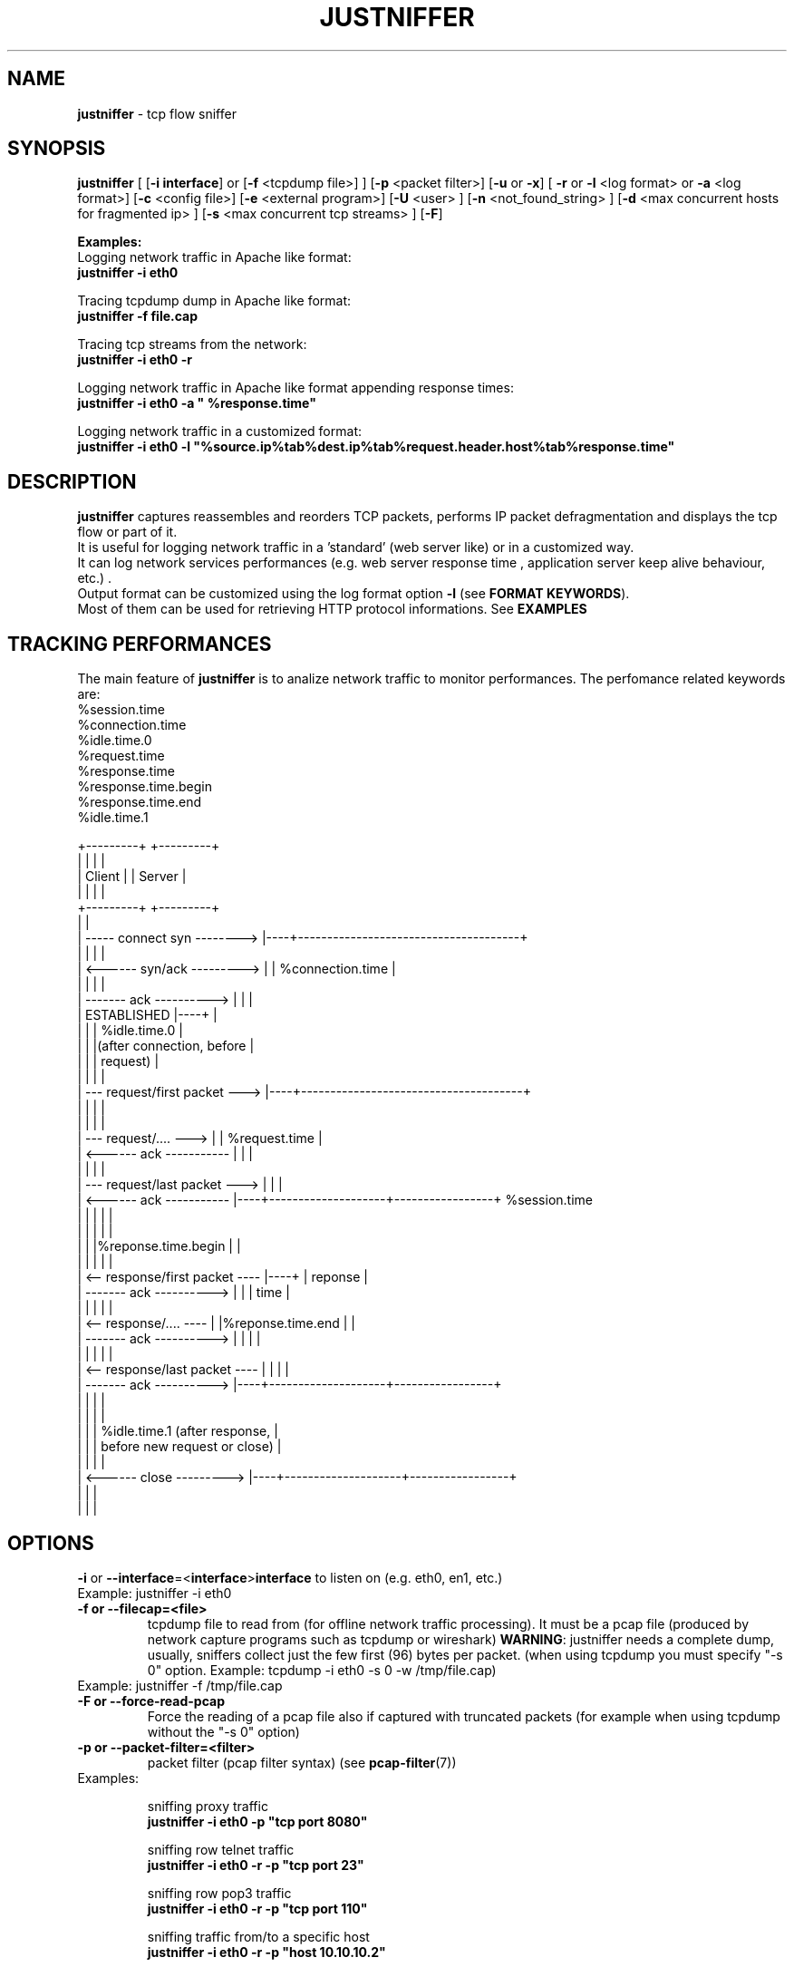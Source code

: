 .TH JUSTNIFFER 8 "Mar 10, 2016" "" ""
.SH NAME
\fBjustniffer \fP- tcp flow sniffer
\fB
.SH SYNOPSIS
.nf
.fam C
\fBjustniffer\fP [ [\fB-i\fP \fBinterface\fP] or [\fB-f\fP <tcpdump file>] ] [\fB-p\fP <packet filter>] [\fB-u\fP or \fB-x\fP] [ \fB-r\fP or \fB-l\fP <log format> or \fB-a\fP <log format>] [\fB-c\fP <config file>]  [\fB-e\fP <external program>]  [\fB-U\fP <user> ]  [\fB-n\fP <not_found_string> ]  [\fB-d\fP <max concurrent hosts for fragmented ip> ] [\fB-s\fP <max concurrent tcp streams> ]  [\fB-F\fP]  
.fam T

\fBExamples:\fP 
  Logging network traffic in Apache like format:
      \fBjustniffer -i eth0\fP 

  Tracing tcpdump dump in Apache like format:
      \fBjustniffer -f file.cap\fP 
  
  Tracing tcp streams from the network:
      \fBjustniffer -i eth0 -r\fP 

  Logging network traffic in Apache like format appending response times:
      \fBjustniffer -i eth0 -a " %response.time"\fP 

  Logging network traffic in a customized format:
      \fBjustniffer -i eth0 -l "%source.ip%tab%dest.ip%tab%request.header.host%tab%response.time"\fP 


.fi
.SH DESCRIPTION
 \fBjustniffer\fP captures reassembles and reorders TCP packets, performs IP packet defragmentation and displays the tcp flow or part of it.
 It is useful for logging network traffic in a 'standard' (web server like) or in a customized way.
 It can log network services performances (e.g. web server response time , application server keep alive behaviour, etc.) .
 Output format can be customized using the log format option \fB-l\fP (see \fBFORMAT KEYWORDS\fP). 
 Most of them can be used for retrieving HTTP protocol informations. See \fBEXAMPLES\fP

.SH TRACKING PERFORMANCES

 The main feature of \fBjustniffer\fP is to analize network traffic to monitor performances. The perfomance related keywords are:
  %session.time
    %connection.time
    %idle.time.0
    %request.time
    %response.time
        %response.time.begin
        %response.time.end
    %idle.time.1

 +---------+                           +---------+
 |         |                           |         |
 |  Client |                           | Server  |
 |         |                           |         |
 +---------+                           +---------+
      |                                     |
      |  -----   connect syn   -------->    |----+--------------------------------------+
      |                                     |    |                                      |
      |  <------   syn/ack    --------->    |    | %connection.time                     |
      |                                     |    |                                      |
      |  -------     ack     ---------->    |    |                                      |
      |           ESTABLISHED               |----+                                      |
      |                                     |    | %idle.time.0                         |
      |                                     |    |(after connection, before             |
      |                                     |    | request)                             |
      |                                     |    |                                      |
      |  ---  request/first packet  --->    |----+--------------------------------------+
      |                                     |    |                                      |
      |                                     |    |                                      |
      |  ---  request/....          --->    |    | %request.time                        |
      |  <------     ack     -----------    |    |                                      |
      |                                     |    |                                      |
      |  ---   request/last packet  --->    |    |                                      | 
      |  <------     ack     -----------    |----+--------------------+-----------------+ %session.time
      |                                     |    |                    |                 |
      |                                     |    |                    |                 |
      |                                     |    |%reponse.time.begin |                 |
      |                                     |    |                    |                 |
      |  <--  response/first packet ----    |----+                    | reponse         |
      |  -------     ack     ---------->    |    |                    | time            |
      |                                     |    |                    |                 |
      |  <--  response/....         ----    |    |%reponse.time.end   |                 |
      |  -------     ack     ---------->    |    |                    |                 |
      |                                     |    |                    |                 |
      |  <--  response/last packet  ----    |    |                    |                 |
      |  -------     ack     ---------->    |----+--------------------+-----------------+
      |                                     |    |                                      |
      |                                     |    |                                      |
      |                                     |    | %idle.time.1 (after response,        |
      |                                     |    | before new request or close)         |
      |                                     |    |                                      |
      |  <------   close      --------->    |----+--------------------+-----------------+
      |                                     |    |
      |                                     |    |


.SH OPTIONS
\fB-i\fP or \fB--interface\fP=<\fBinterface\fP>\fBinterface\fP to listen on (e.g. eth0, en1, etc.)
.TP
Example: justniffer -i eth0
.TP
.B
\fB-f\fP or \fB--filecap\fP=<file>
tcpdump file to read from (for offline network traffic processing). It must be a pcap file (produced by network capture programs such as tcpdump or wireshark)
\fBWARNING\fP: justniffer needs a complete dump, usually, sniffers collect just the few first (96) bytes per packet. (when using tcpdump you must specify "-s 0" option. Example: tcpdump -i eth0 -s 0 -w /tmp/file.cap)
.TP
Example: justniffer -f /tmp/file.cap
.TP
.B
\fB-F\fP or \fB--force-read-pcap\fP
Force the reading of a pcap file also if captured with truncated packets (for example when using tcpdump without the "-s 0" option)
.TP
.B
\fB-p\fP or \fB--packet-filter\fP=<filter>
packet filter (pcap filter syntax) (see \fBpcap-filter\fP(7))
.TP
Examples: 

  sniffing proxy traffic
    \fBjustniffer -i eth0 -p "tcp port 8080"\fP

  sniffing row telnet traffic
    \fBjustniffer -i eth0 -r -p "tcp port 23"\fP

  sniffing row pop3 traffic
    \fBjustniffer -i eth0 -r -p "tcp port 110"\fP
    
  sniffing  traffic from/to a specific host 
    \fBjustniffer -i eth0 -r -p "host 10.10.10.2"\fP

  sniffing  HTTP traffic from/to a specific host and port 
    \fBjustniffer -i eth0 -r -p "host 10.10.10.2 and tcp port 80"\fP
.TP
.B
\fB-l\fP or \fB--log-format\fP=<format>
log format. You can specify the output string format containing reserved keyword that will be replaced with the proper value (see \fBFORMAT KEYWORDS\fP). If missing, the CLF (Common Log Format, used by 
almost all web servers) is used as default.
"%source.ip - - [%request.timestamp(%d/%b/%Y:%T %z)] \"%request.line\" %response.code %response.header.content-length \"%request.header.referer\" \"%request.header.user-agent)\""
.TP
Example: justniffer -i eth0 -l "\\"%request.line\\"%tab%response.time"

    "POST /v2/rss/alerts?src=ffbmext2.1.034 HTTP/1.1" 0.139011
    "POST /v2/rss/network/oreste.notelli?src=ffbmext2.1.034 HTTP/1.1" 0.623382
    "GET /man_page_howto.html HTTP/1.1"       0.024437
    "GET /ig?hl=en HTTP/1.1"  0.764945
    "GET /?hl=en&tab=wv HTTP/1.1"   0.242342
    "GET /s/-yCdCsgUnsI/css/homepage_c.css HTTP/1.1"        0.071942
    "GET /vi/YUvWcegtqik/default.jpg HTTP/1.1"      0.821472

.TP
.B
\fB-a\fP or \fB--append-log-format\fP=<format>
append log format. append the specified format to the default common log format (apache access_log)
.TP
Example: justniffer -i eth0 -a " %response.time"

192.168.10.102 - - [25/Jun/2009:12:02:18 +0200] "GET /nwshp?hl=en&client=firefox-a&rls=com.ubuntu:en-US:unofficial&hs=Ap6&tab=wn HTTP/1.1" 200 94077 "http://www.google.it/webhp?hl=en&safe=off&client=firefox-a&rls=com.ubuntu:en-US:unofficial&hs=Ap6&btnG=Search" "Mozilla/5.0 (X11; U; Linux i686; en-US;rv:1.9.0.11) Gecko/2009060308 Ubuntu/9.04 (jaunty) Firefox/3.0.10)" 0.712165

.TP
.B
\fB-r\fP or \fB--raw\fP
show raw stream. it is a shortcut for  -l %request%response
.TP
Example: justniffer -i eth0 -r
.TP
.B
\fB-s\fP or \fB--max-tcp-streams\fP
max concurrent tcp stream. (default= 65536) excess will be discarded
.TP
.B
\fB-d\fP or \fB--max-fragmented-ip\fP
max concurrent fragmented ip. (default= 65536) excess will be discarded
.TP
.B
\fB-x\fP or \fB--hex-encode\fP
encode unprintable characters in [<char hexcode>] format
.TP
Example: 
  justniffer -i eth0 -rx
.TP
.B
\fB-u\fP or \fB--unprintable\fP
encode as dots (.) unprintable characters ( for more control on character you should use pipilining to cat -v. 
.TP
Example: 
  justniffer -i eth0 -l "%request%newline%response"| cat -v
  justniffer -i eth0 -ru
.TP
.B
\fB-e\fP or \fB--execute\fP=<external program>
call the specified external program/shell script pipelining the standard output for each request/response phase
You can write shell script for handling, for example, HTTP traffic
.TP
Example: 
  justniffer -i eth0 -l "%request%newline%response" -e "tail -2 "

.TP
.B
\fB-n\fP or \fB--not-found\fP=<not found string>
Not found string. It is used to replace a specified keyword when it cannot be valued because it is not found.
All request.header.* and response.header.* keywords can override the "not found string" passing it as parameter.
For example: 
 %request.header.host() will be replaced by the Host header value, or an empty string if Host header not found
 %request.header.host(UNKNOWN) will be replaced by the Host header value, or the UNKNOWN string if Host header not found
 %request.header.host will be replaced by the Host header value, or , if Host header not found, with the string specified by the \fB-n\fP option 
.TP
Examples: 
  justniffer -i eth0 -l "%request.header.connection" -n N/A  

  will produce such logs:
    N/A
    N/A
    keep-alive
    close

Note: each keyword can override the "not found string" value:

  justniffer -i eth0 -l "%request.header.connection(None) %request.header.connection(-) %request.header.connection() %request.header.connection" -n N/A  

  will produce such logs:
    None -  N/A
    None -  N/A
    keep-alive keep-alive keep-alive keep-alive
    close close close close
.TP
.B
\fB-U\fP or \fB--user\fP=<user>
User to imperfonificate when executing the program specified with the \fB-e\fP option, used to avoid to security exploits when running justniffer with root privileges
.TP
Example: 
  justniffer -i eth0 -l "%request%newline%response" -e " grep password >> /tmp/passwords.txt"  -U guest
.TP
.B
\fB-c\fP or \fB--config\fP=<config file>
configuration file. You can specify options in a configuration file (command line options override file configuration options) using the following format specifications:
.PP
.nf
.fam C
       <option> = <value>

       \fBconfiguration file example\fP:
.fam T
.fi
.RS
log-format = "%request.url %request.header.host %response.code %response.time"
.PP
packet-filter = "tcp port 80 or tcp port 8080 or tcp port 3526"


.SH FORMAT KEYWORDS
List of all recognized keywords:
.RS
.TP
.B
%close.originator([not applicable string])
who closed the connection: client, server, timedout, n/a
the  "not applicable" string is replaced in case the keyword value cannot be applicable. 
if not provided the -n value or the default value "-" is used 
.TP
.B
%close.time
elapsed time from last response and when the connection is closed
.TP
.B
%close.timestamp([format])
is replaced by the close timestamp. You can use optional format specification (see \fBTIMESTAMP FORMAT\fP) 
.TP
.B
%connection.timestamp2([not applicable string])
is replaced by the close timestamp using format "seconds.microseconds". 
the  "not applicable" string is replaced in case the keyword value cannot be applicable. 
if not provided the -n value or the default value "-" is used 
.TP
.B
%connection
 connection persistence indicator:
    unique: the request/response is the unique in the tcp connection
    start: the request/response is the first in the tcp connection
    last : the request/response is the last in the tcp connection
    continue : the request/response is the middle in the tcp connection
.TP
.B
%connection.time([not applicable string])
elapsed time for the estabilishind the tcp connection
the  "not applicable" string is replaced in case the keyword value cannot be applicable. 
if not provided the -n value or the default value "-" is used 
.TP
.B
%connection.timestamp([format])
is replaced by the connection timestamp. You can use optional format specification (see \fBTIMESTAMP FORMAT\fP) 
.TP
.B
%connection.timestamp2([not applicable string])
is replaced by the connection timestamp using format "seconds.microseconds"
the  "not applicable" string is replaced in case the keyword value cannot be applicable. 
if not provided the -n value or the default value "-" is used 
.TP
.B
%idle.time.0([not applicable string])
elapsed time form when the connection is established and the request is started
the  "not applicable" string is replaced in case the keyword value cannot be applicable. 
if not provided the -n value or the default value "-" is used 
.TP
.B
%idle.time.1([not applicable string])
elapsed time form when the last response and the next request (or the connection closing)
the  "not applicable" string is replaced in case the keyword value cannot be applicable. 
if not provided the -n value or the default value "-" is used 
.TP
.B
%dest.ip
is replaced by the destination ip address
.TP
.B
%dest.port
is replaced by the destination tcp port
.TP
.B
%source.ip
is replaced by the source ip address
.TP
.B
%source.port
is replaced by the source tcp port
.TP
.B
%request
is replaced by the  the whole request ( (it is multiline and may contain unprintable characters)
.TP
.B
%request.timestamp([format])
is replaced by the request timestamp. You can use optional format specification (see \fBTIMESTAMP FORMAT\fP)
.TP
.B
%request.timestamp2([not applicable string])
is replaced by the request timestamp using format "seconds.microseconds"
the  "not applicable" string is replaced in case the keyword value cannot be applicable. 
if not provided the -n value or the default value "-" is used 
.TP
.B
%request.size
is replaced by the request size (including request header size)
.TP
.B
%request.line
is replaced by the request line (e.g. "GET /index.html HTTP/1.1")
.TP
.B
%request.method
is replaced by the request method (e.g. GET, POST, HEAD)
.TP
.B
%request.url
is replaced by the url
.TP
.B
%request.protocol
is replaced by the protocolo (e.g. HTTP/1.0, HTTP/1.1) 
.TP
.B
%request.grep(<regular-expression>)
is replaced by the result of the specified regular expression applied on the whole request [Perl regular expression syntax, see \fBperlre\fP(1) or \fBperl\fP(1)]. The most nested subgroup is returned 
.TP
.B
%request.header
is replaced by the request header (it is multiline)
.TP
.B
%request.header.authorization([not found string])
is replaced by the request Authorization header value
The optional "not found" string is replaced in case the keyword value was not found. 
if not provided the -n value or the default value "-" is used 
.TP
.B
%request.header.host([not found string])
is replaced by the request Host header  value
The optional "not found" string is replaced in case the keyword value was not found. 
if not provided the -n value or the default value "-" is used 
.TP
.B
%request.header.user-agent([not found string])
is replaced by the request User-Agent header  value
The optional "not found" string is replaced in case the keyword value was not found. 
if not provided the -n value or the default value "-" is used 
.TP
.B
%request.header.accept([not found string])
is replaced by the request Accept header  value
The optional "not found" string is replaced in case the keyword value was not found. 
if not provided the -n value or the default value "-" is used 
.TP
.B
%request.header.accept-language([not found string])
is replaced by the request Accept-Language header  value
The optional "not found" string is replaced in case the keyword value was not found. 
if not provided the -n value or the default value "-" is used 
.TP
.B
%request.header.accept-charset([not found string])
is replaced by the request Accept-Charset header  value
The optional "not found" string is replaced in case the keyword value was not found. 
if not provided the -n value or the default value "-" is used 
.TP
.B
%request.header.accept-encoding([not found string])
is replaced by the request Accept-Encoding header  value
The optional "not found" string is replaced in case the keyword value was not found. 
if not provided the -n value or the default value "-" is used 
.TP
.B
%request.header.connection([not found string])
is replaced by the request Connection header  value
The optional "not found" string is replaced in case the keyword value was not found. 
if not provided the -n value or the default value "-" is used 
.TP
.B
%request.header.content-encoding([not found string])
is replaced by the request Content-Encoding header  value
The optional "not found" string is replaced in case the keyword value was not found. 
if not provided the -n value or the default value "-" is used 
.TP
.B
%request.header.content-language([not found string])
is replaced by the request Content-Language header  value
The optional "not found" string is replaced in case the keyword value was not found. 
if not provided the -n value or the default value "-" is used 
.TP
.B
%request.header.content-length([not found string])
is replaced by the request Content-Length header  value
The optional "not found" string is replaced in case the keyword value was not found. 
if not provided the -n value or the default value "-" is used 
.TP
.B
%request.header.content-md5([not found string])
is replaced by the request Content-MD5 header  value
The optional "not found" string is replaced in case the keyword value was not found. 
if not provided the -n value or the default value "-" is used 
.TP
.B
%request.header.cookie([not found string])
is replaced by the request Cookie header  value
The optional "not found" string is replaced in case the keyword value was not found. 
if not provided the -n value or the default value "-" is used 
.TP
.B
%request.header.range([not found string])
is replaced by the request Range header  value
The optional "not found" string is replaced in case the keyword value was not found. 
if not provided the -n value or the default value "-" is used 
.TP
.B
%request.header.referer([not found string])
is replaced by the request Referer header  value
The optional "" string is replaced in case the keyword value was not found. 
if not provided the -n value or the default value "-" is used 
.TP
.B
%request.header.keep-alive([not found string])
is replaced by the request Keep-Alive header  value
The optional "not found" string is replaced in case the keyword value was not found. 
if not provided the -n value or the default value "-" is used 
.TP
.B
%request.header.via([not found string])
is replaced by the request Via header  value
The optional "not found" string is replaced in case the keyword value was not found. 
if not provided the -n value or the default value "-" is used 
.TP
.B
%request.header.value(<header-name>)
is replaced by the request header value (e.g. "%request.header.value(Cookie)")
.TP
.B
%request.header.grep(<regular-expression>)
is replaced by the result of the specified regular expression applied on the request header [Perl regular expression syntax, see \fBperlre\fP(1) or \fBperl\fP(1)]. The most nested subgroup is returned (e.g. to obtain the request URL:  "%request.header.grep(^[^\\s]*\\s*([^\\s]*))"
.TP
.B
%response
is replaced by the while response (it is multiline and may contain unprintable characters)
.TP
.B
%response.size
is replaced by the response size (including response the header size)
.TP
.B
%response.timestamp([format])
is replaced by the response timestamp. You can use optional format specification (see \fBTIMESTAMP FORMAT\fP)
.TP
.B
%response.timestamp2([not applicable string])
is replaced by the response timestamp using format "seconds.microseconds"
the  "not applicable" string is replaced in case the keyword value cannot be applicable. 
if not provided the -n value or the default value "-" is used 
.TP
.B
%response.time([not applicable string])
is replaced by the response time (difference from the request time and the time the response finish)
the  "not applicable" string is replaced in case the keyword value cannot be applicable. 
if not provided the -n value or the default value "-" is used 
.TP
.B
%response.time.begin([not applicable string])
elapsed time form when the request and the response start
the  "not applicable" string is replaced in case the keyword value cannot be applicable. 
if not provided the -n value or the default value "-" is used 
.TP
.B
%response.time.end([not applicable string])
elapsed time form the response start and the response end
the  "not applicable" string is replaced in case the keyword value cannot be applicable. 
if not provided the -n value or the default value "-" is used 
.TP
.B
%response.line
is replaced by the reponse line
.TP
.B
%response.protocol
is replaced by the reponse protocol
.TP
.B
%response.code
is replaced by the response code (e.g. 200, 404, 500, etc.)
.TP
.B
%response.message
is replaced by response message (e.g. OK, Not Found, Internal Server Error, etc.)
.TP
.B
%response.grep(<regular-expression>)
is replaced by the result of the specified regular expression applied on the whole response [Perl regular expression syntax, see \fBperlre\fP(1) or \fBperl\fP(1)]. The most nested subgroup is returned 
.TP
.B
%response.header
is replaced by the response header (it is multiline)
.TP
.B
%response.header.accept-ranges([not found string])
is replaced by the response Accept-Ranges header value
The optional "not found" string is replaced in case the keyword value was not found. 
if not provided the -n value or the default value "-" is used 
.TP
.B
%response.header.allow([not found string])
is replaced by the response Allow header value
The optional "not found" string is replaced in case the keyword value was not found. 
if not provided the -n value or the default value "-" is used 
.TP
.B
%response.header.server([not found string])
is replaced by the response Server header value
The optional "not found" string is replaced in case the keyword value was not found. 
if not provided the -n value or the default value "-" is used 
.TP
.B
%response.header.date([not found string])
is replaced by the response Date header value 
The optional "not found" string is replaced in case the keyword value was not found. 
if not provided the -n value or the default value "-" is used 
.TP
.B
%response.header.content-language([not found string])
is replaced by the respone Content-Language header value
The optional "not found" string is replaced in case the keyword value was not found. 
if not provided the -n value or the default value "-" is used 
.TP
.B
%response.header.content-length([not found string])
is replaced by the respone Content-Lenght header value
The optional "not found" string is replaced in case the keyword value was not found. 
if not provided the -n value or the default value "-" is used 
.TP
.B
%response.header.content-md5([not found string])
is replaced by the respone Content-MD5 header value
The optional "not found" string is replaced in case the keyword value was not found. 
if not provided the -n value or the default value "-" is used 
.TP
.B
%response.header.content-type([not found string])
is replaced by the response Content-Type header value
The optional "not found" string is replaced in case the keyword value was not found. 
if not provided the -n value or the default value "-" is used 
.TP
.B
%response.header.content-encoding([not found string])
is replaced by the response Content-Encoding header value
The optional "not found" string is replaced in case the keyword value was not found. 
if not provided the -n value or the default value "-" is used 
.TP
.B
%response.header.content-language([not found string])
is replaced by the response Content-Language header value
The optional "not found" string is replaced in case the keyword value was not found. 
if not provided the -n value or the default value "-" is used 
.TP
.B
%response.header.transfer-encoding([not found string])
is replaced by the response Transfer-Encoding header value
The optional "not found" string is replaced in case the keyword value was not found. 
if not provided the -n value or the default value "-" is used 
.TP
.B

%response.header.expires([not found string])
is replaced by the response Expires header value
The optional "not found" string is replaced in case the keyword value was not found. 
if not provided the -n value or the default value "-" is used 
.TP
.B
%response.header.etag([not found string])
is replaced by the response ETag header value
The optional "not found" string is replaced in case the keyword value was not found. 
if not provided the -n value or the default value "-" is used 
.TP
.B
%response.header.cache-control([not found string])
is replaced by the response Cache-Control header value
The optional "not found" string is replaced in case the keyword value was not found. 
if not provided the -n value or the default value "-" is used 
.TP
.B
%response.header.last-modified([not found string])
is replaced by the response Last-Modified header value
The optional "not found" string is replaced in case the keyword value was not found. 
if not provided the -n value or the default value "-" is used 
.TP
.B
%response.header.pragma([not found string])
is replaced by the response Pragma header value
The optional "not found" string is replaced in case the keyword value was not found. 
if not provided the -n value or the default value "-" is used 
.TP
.B
%response.header.age([not found string])
is replaced by the response Age header value
The optional "not found" string is replaced in case the keyword value was not found. 
if not provided the -n value or the default value "-" is used 
.TP
.B
%response.header.connection([not found string])
is replaced by the response Connection header value
The optional "not found" string is replaced in case the keyword value was not found. 
if not provided the -n value or the default value "-" is used 
.TP
.B
%response.header.keep-alive([not found string])
is replaced by the response Keep-Alive header value
The optional "not found" string is replaced in case the keyword value was not found. 
if not provided the -n value or the default value "-" is used 
.TP
.B
%response.header.via([not found string])
is replaced by the response Via header value
The optional "not found" string is replaced in case the keyword value was not found. 
if not provided the -n value or the default value "-" is used 
.TP
.B
%response.header.vary([not found string])
is replaced by the response Vary header value
The optional "not found" string is replaced in case the keyword value was not found. 
if not provided the -n value or the default value "-" is used 
.TP
.B
%response.header.www-authenticate([not found string])
is replaced by the response WWW-Authenticate header value
The optional "not found" string is replaced in case the keyword value was not found. 
if not provided the -n value or the default value "-" is used 
.TP
.B
%response.header.set-cookie([not found string])
is replaced by the response Set-Cookie header value
The optional "not found" string is replaced in case the keyword value was not found. 
if not provided the -n value or the default value "-" is used 
.TP
.B
%response.header.value(<header-name>)
is replaced by the response header value (e.g. "%request.header.value(Set-Cookie)")
.TP
.B
%response.header.grep(<regular-expression>)
is replaced by the result of the specified regular expression applied on the response header [Perl regular expression syntax, see \fBperlre\fP(1) or \fBperl\fP(1)]. The most nested subgroup is returned (e.g. to obtain the request URL:  "%request.header.grep(^[^\\s]*\\s*([^\\s]*))"
.TP
.B
%session.requests
is replaced by TCP session request sequence number, since the TCP session started.
.TP
.B
%session.time
is replaced by the TCP session lifespan
.TP
.B
%tab
is replaced by a tab
.TP
.B
%streams
is replaced by the number of currently opened tcp streams
.TP
.B
%-
break (used for breaking keywords). For example, if you want to obtaine output like this:

"0.234342		seconds"

you must use the break keyword (\fB%-\fP) to mark the %tab keyword end: 

 "%response.time%tab%-seconds" 
.TP
.B
%%
is replaced by the '%' character
.TP
.B
%newline
is replaced by a newline
.SH TIMESTAMP FORMAT
Timestamp format keywords (see \fBstrftime\fP(3) ) :
.RS
.TP
.B
%A
is replaced by national representation of the full weekday name.
.TP
.B
%a
is replaced by national representation of the abbreviated weekday
name.
.TP
.B
%B
is replaced by national representation of the full month name.
.TP
.B
%b
is replaced by national representation of the abbreviated month
name.
.TP
.B
%C
is replaced by (year / 100) as decimal number; single digits are
preceded by a zero.
.TP
.B
%c
is replaced by national representation of time and date.
.TP
.B
%D
is equivalent to ``%m/%d/%y''.
.TP
.B
%d
is replaced by the day of the month as a decimal number (01-31).
.TP
.B
%E* %O*
POSIX locale extensions.  The sequences %Ec %EC %Ex %EX %Ey %EY %Od
%Oe %OH %OI %Om %OM %OS %Ou %OU %OV %Ow %OW %Oy are supposed to
provide alternate representations.
.RS
.PP
Additionly %OB implemented to represent alternative months names
(used standalone, without day mentioned).
.RE
.TP
.B
%e
is replaced by the day of month as a decimal number (1-31); single
digits are preceded by a blank.
.TP
.B
%F
is equivalent to ``%Y-%m-%d''.
.TP
.B
%G
is replaced by a year as a decimal number with century.  This year
is the one that contains the greater part of the week (Monday as
the first day of the week).
.TP
.B
%g
is replaced by the same year as in ``%G'', but as a decimal number
without century (00-99).
.TP
.B
%H
is replaced by the hour (24-hour clock) as a decimal number
(00-23).
.TP
.B
%h
the same as %b.
.TP
.B
%I
is replaced by the hour (12-hour clock) as a decimal number
(01-12).
.TP
.B
%j
is replaced by the day of the year as a decimal number (001-366).
.TP
.B
%k
is replaced by the hour (24-hour clock) as a decimal number (0-23);
single digits are preceded by a blank.
.TP
.B
%l
is replaced by the hour (12-hour clock) as a decimal number (1-12);
single digits are preceded by a blank.
.TP
.B
%M
is replaced by the minute as a decimal number (00-59).
.TP
.B
%m
is replaced by the month as a decimal number (01-12).
.TP
.B
%n
is replaced by a newline.
.TP
.B
%O*
the same as %E*.
.TP
.B
%p
is replaced by national representation of either "ante meridiem" or
"post meridiem" as appropriate.
.TP
.B
%R
is equivalent to ``%H:%M''.
.TP
.B
%r
is equivalent to ``%I:%M:%S %p''.
.TP
.B
%S
is replaced by the second as a decimal number (00-60).
.TP
.B
%s
is replaced by the number of seconds since the Epoch, UTC (see
\fBmktime\fP(3)).
.TP
.B
%T
is equivalent to ``%H:%M:%S''.
.TP
.B
%t
is replaced by a tab.
.TP
.B
%U
is replaced by the week number of the year (Sunday as the first day
of the week) as a decimal number (00-53).
.TP
.B
%u
is replaced by the weekday (Monday as the first day of the week) as
a decimal number (1-7).
.TP
.B
%V
is replaced by the week number of the year (Monday as the first day
.RS
.TP
.B
of the week) as a decimal number (01-53).
If the week containing
January 1 has four or more days in the new year, then it is week 1;
otherwise it is the last week of the previous year, and the next
week is week 1.
.RE
.TP
.B
%v
is equivalent to ``%e-%b-%Y''.
.TP
.B
%W
is replaced by the week number of the year (Monday as the first day
of the week) as a decimal number (00-53).
.TP
.B
%w
is replaced by the weekday (Sunday as the first day of the week) as
a decimal number (0-6).
.TP
.B
%X
is replaced by national representation of the time.
.TP
.B
%x
is replaced by national representation of the date.
.TP
.B
%Y
is replaced by the year with century as a decimal number.
.TP
.B
%y
is replaced by the year without century as a decimal number
(00-99).
.TP
.B
%Z
is replaced by the time zone name.
.TP
.B
%z
is replaced by the time zone offset from UTC; a leading plus sign
stands for east of UTC, a minus sign for west of UTC, hours and
minutes follow with two digits each and no delimiter between them
(common form for RFC 822 date headers).
.TP
.B
%+
is replaced by national representation of the date and time (the
format is similar to that produced by \fBdate\fP(1)).
.TP
.B
%%
is replaced by `%'.
.SH EXAMPLES
Some examples:
.RS
.IP \(bu 3
sudo justsfniffer \fB-i\fP eth0 > /tmp/test.log
.IP \(bu 3
sudo justsfniffer \fB-i\fP eth0 \fB-l\fP "%request.timestamp(%T %D) - %request.header.host - %response.code - %response.time"
> /tmp/test.log
.IP \(bu 3
sudo justniffer \fB-i\fP eth0 \fB-c\fP config
.IP \(bu 3
justniffer \fB-f\fP ./test.cap 
.SH AUTHOR
Oreste Notelli <oreste.notelli@plecno.com>
.SH COPYRIGHT
Copyright (c) 2007-2016 Plecno s.r.l.
